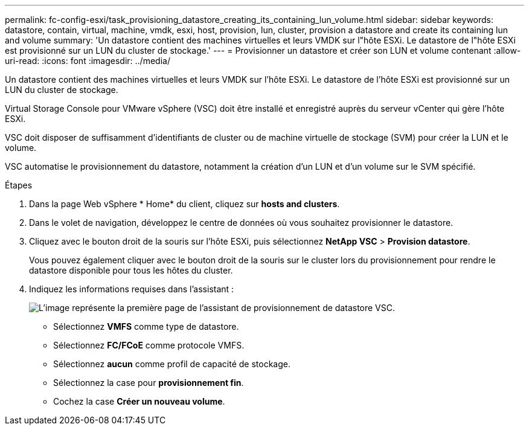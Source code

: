 ---
permalink: fc-config-esxi/task_provisioning_datastore_creating_its_containing_lun_volume.html 
sidebar: sidebar 
keywords: datastore, contain, virtual, machine, vmdk, esxi, host, provision, lun, cluster, provision a datastore and create its containing lun and volume 
summary: 'Un datastore contient des machines virtuelles et leurs VMDK sur l"hôte ESXi. Le datastore de l"hôte ESXi est provisionné sur un LUN du cluster de stockage.' 
---
= Provisionner un datastore et créer son LUN et volume contenant
:allow-uri-read: 
:icons: font
:imagesdir: ../media/


[role="lead"]
Un datastore contient des machines virtuelles et leurs VMDK sur l'hôte ESXi. Le datastore de l'hôte ESXi est provisionné sur un LUN du cluster de stockage.

Virtual Storage Console pour VMware vSphere (VSC) doit être installé et enregistré auprès du serveur vCenter qui gère l'hôte ESXi.

VSC doit disposer de suffisamment d'identifiants de cluster ou de machine virtuelle de stockage (SVM) pour créer la LUN et le volume.

VSC automatise le provisionnement du datastore, notamment la création d'un LUN et d'un volume sur le SVM spécifié.

.Étapes
. Dans la page Web vSphere * Home* du client, cliquez sur *hosts and clusters*.
. Dans le volet de navigation, développez le centre de données où vous souhaitez provisionner le datastore.
. Cliquez avec le bouton droit de la souris sur l'hôte ESXi, puis sélectionnez *NetApp VSC* > *Provision datastore*.
+
Vous pouvez également cliquer avec le bouton droit de la souris sur le cluster lors du provisionnement pour rendre le datastore disponible pour tous les hôtes du cluster.

. Indiquez les informations requises dans l'assistant :
+
image::../media/datastore_provisioning_wizard_vsc5.gif[L'image représente la première page de l'assistant de provisionnement de datastore VSC.]

+
** Sélectionnez *VMFS* comme type de datastore.
** Sélectionnez *FC/FCoE* comme protocole VMFS.
** Sélectionnez *aucun* comme profil de capacité de stockage.
** Sélectionnez la case pour *provisionnement fin*.
** Cochez la case *Créer un nouveau volume*.



